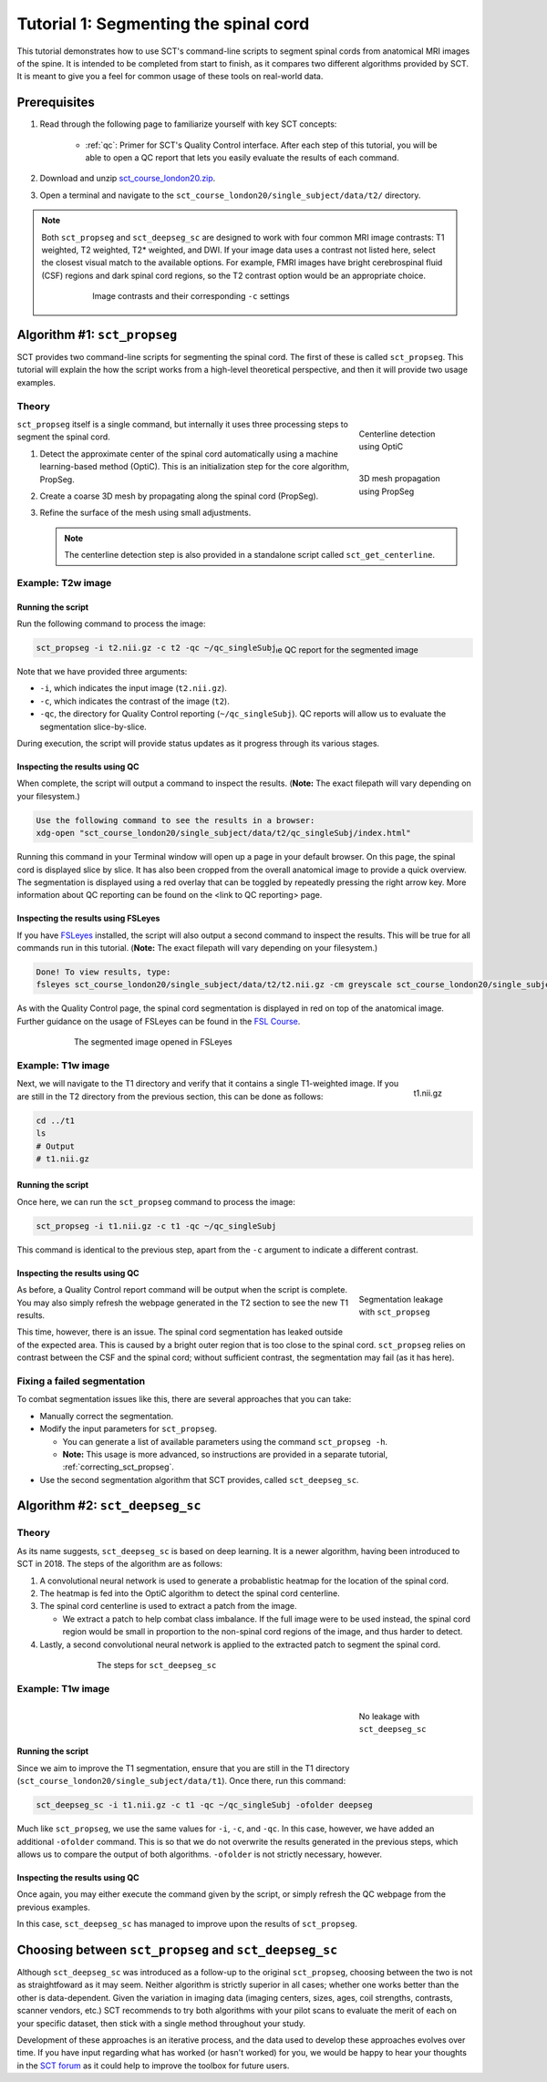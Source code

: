 .. _spinalcord-segmentation:

Tutorial 1: Segmenting the spinal cord
######################################

This tutorial demonstrates how to use SCT's command-line scripts to segment spinal cords from anatomical MRI images of the spine. It is intended to be completed from start to finish, as it compares two different algorithms provided by SCT. It is meant to give you a feel for common usage of these tools on real-world data.

Prerequisites
*************

1. Read through the following page to familiarize yourself with key SCT concepts:

    * :ref:`qc`: Primer for SCT's Quality Control interface. After each step of this tutorial, you will be able to open a QC report that lets you easily evaluate the results of each command.

2. Download and unzip `sct_course_london20.zip <https://osf.io/bze7v/?action=download>`_.
3. Open a terminal and navigate to the ``sct_course_london20/single_subject/data/t2/`` directory.

.. note::

   Both ``sct_propseg`` and ``sct_deepseg_sc`` are designed to work with four common MRI image contrasts: T1 weighted, T2 weighted, T2* weighted, and DWI. If your image data uses a contrast not listed here, select the closest visual match to the available options. For example, FMRI images have bright cerebrospinal fluid (CSF) regions and dark spinal cord regions, so the T2 contrast option would be an appropriate choice.

   .. figure:: https://raw.githubusercontent.com/spinalcordtoolbox/doc-figures/master/spinalcord_segmentation/image_contrasts.png
      :align: center
      :figwidth: 75%

      Image contrasts and their corresponding ``-c`` settings

Algorithm #1: ``sct_propseg``
*****************************

SCT provides two command-line scripts for segmenting the spinal cord. The first of these is called ``sct_propseg``. This tutorial will explain the how the script works from a high-level theoretical perspective, and then it will provide two usage examples.

Theory
------

.. figure:: https://raw.githubusercontent.com/spinalcordtoolbox/doc-figures/master/spinalcord_segmentation/optic_steps.png
   :align: right
   :figwidth: 20%

   Centerline detection using OptiC

.. figure:: https://raw.githubusercontent.com/spinalcordtoolbox/doc-figures/master/spinalcord_segmentation/mesh_propagation.png
   :align: right
   :figwidth: 20%

   3D mesh propagation using PropSeg

``sct_propseg`` itself is a single command, but internally it uses three processing steps to segment the spinal cord.

#. Detect the approximate center of the spinal cord automatically using a machine learning-based method (OptiC). This is an initialization step for the core algorithm, PropSeg.
#. Create a coarse 3D mesh by propagating along the spinal cord (PropSeg).
#. Refine the surface of the mesh using small adjustments.

   .. note::

      The centerline detection step is also provided in a standalone script called ``sct_get_centerline``.

Example: T2w image
------------------

Running the script
^^^^^^^^^^^^^^^^^^

Run the following command to process the image:

.. figure:: https://raw.githubusercontent.com/spinalcordtoolbox/doc-figures/master/spinalcord_segmentation/t2_qc.png
  :align: right
  :figwidth: 40%

  The QC report for the segmented image

.. code:: sh

   sct_propseg -i t2.nii.gz -c t2 -qc ~/qc_singleSubj

Note that we have provided three arguments:

- ``-i``, which indicates the input image (``t2.nii.gz``).
- ``-c``, which indicates the contrast of the image (``t2``).
- ``-qc``, the directory for Quality Control reporting (``~/qc_singleSubj``). QC reports will allow us to evaluate the segmentation slice-by-slice.

During execution, the script will provide status updates as it progress through its various stages.

Inspecting the results using QC
^^^^^^^^^^^^^^^^^^^^^^^^^^^^^^^

When complete, the script will output a command to inspect the results. (**Note:** The exact filepath will vary depending on your filesystem.)

.. code:: sh

   Use the following command to see the results in a browser:
   xdg-open "sct_course_london20/single_subject/data/t2/qc_singleSubj/index.html"

Running this command in your Terminal window will open up a page in your default browser. On this page, the spinal cord is displayed slice by slice. It has also been cropped from the overall anatomical image to provide a quick overview. The segmentation is displayed using a red overlay that can be toggled by repeatedly pressing the right arrow key. More information about QC reporting can be found on the <link to QC reporting> page.

Inspecting the results using FSLeyes
^^^^^^^^^^^^^^^^^^^^^^^^^^^^^^^^^^^^

If you have `FSLeyes <https://fsl.fmrib.ox.ac.uk/fsl/fslwiki/FSLeyes>`_ installed, the script will also output a second command to inspect the results. This will be true for all commands run in this tutorial. (**Note:** The exact filepath will vary depending on your filesystem.)

.. code:: sh

   Done! To view results, type:
   fsleyes sct_course_london20/single_subject/data/t2/t2.nii.gz -cm greyscale sct_course_london20/single_subject/data/t2/t2_seg.nii.gz -cm red -a 100.0 &

As with the Quality Control page, the spinal cord segmentation is displayed in red on top of the anatomical image. Further guidance on the usage of FSLeyes can be found in the `FSL Course <https://fsl.fmrib.ox.ac.uk/fslcourse/lectures/practicals/intro1/index.html>`_.

.. figure:: https://raw.githubusercontent.com/spinalcordtoolbox/doc-figures/master/spinalcord_segmentation/t2_fsleyes.png
  :align: center
  :figwidth: 75%

  The segmented image opened in FSLeyes

Example: T1w image
------------------

.. figure:: https://raw.githubusercontent.com/spinalcordtoolbox/doc-figures/master/spinalcord_segmentation/t1_image.png
  :align: right
  :figwidth: 8%

  t1.nii.gz

Next, we will navigate to the T1 directory and verify that it contains a single T1-weighted image. If you are still in the T2 directory from the previous section, this can be done as follows:

.. code:: sh

   cd ../t1
   ls
   # Output
   # t1.nii.gz

Running the script
^^^^^^^^^^^^^^^^^^

Once here, we can run the ``sct_propseg`` command to process the image:

.. code:: sh

   sct_propseg -i t1.nii.gz -c t1 -qc ~/qc_singleSubj

This command is identical to the previous step, apart from the ``-c`` argument to indicate a different contrast.

Inspecting the results using QC
^^^^^^^^^^^^^^^^^^^^^^^^^^^^^^^

.. figure:: https://raw.githubusercontent.com/spinalcordtoolbox/doc-figures/master/spinalcord_segmentation/t1_propseg_before_after.png
  :align: right
  :figwidth: 20%

  Segmentation leakage with ``sct_propseg``

As before, a Quality Control report command will be output when the script is complete. You may also simply refresh the webpage generated in the T2 section to see the new T1 results.

This time, however, there is an issue. The spinal cord segmentation has leaked outside of the expected area. This is caused by a bright outer region that is too close to the spinal cord. ``sct_propseg`` relies on contrast between the CSF and the spinal cord; without sufficient contrast, the segmentation may fail (as it has here).

Fixing a failed segmentation
----------------------------

To combat segmentation issues like this, there are several approaches that you can take:

- Manually correct the segmentation.
- Modify the input parameters for ``sct_propseg``.

  - You can generate a list of available parameters using the command ``sct_propseg -h``.
  - **Note:** This usage is more advanced, so instructions are provided in a separate tutorial, :ref:`correcting_sct_propseg`.

- Use the second segmentation algorithm that SCT provides, called ``sct_deepseg_sc``.

Algorithm #2: ``sct_deepseg_sc``
********************************

Theory
------

As its name suggests, ``sct_deepseg_sc`` is based on deep learning. It is a newer algorithm, having been introduced to SCT in 2018. The steps of the algorithm are as follows:

#. A convolutional neural network is used to generate a probablistic heatmap for the location of the spinal cord.
#. The heatmap is fed into the OptiC algorithm to detect the spinal cord centerline.
#. The spinal cord centerline is used to extract a patch from the image.

   - We extract a patch to help combat class imbalance. If the full image were to be used instead, the spinal cord region would be small in proportion to the non-spinal cord regions of the image, and thus harder to detect.

#. Lastly, a second convolutional neural network is applied to the extracted patch to segment the spinal cord.

.. figure:: https://raw.githubusercontent.com/spinalcordtoolbox/doc-figures/master/spinalcord_segmentation/sct_deepseg_sc_steps.png
   :align: center
   :figwidth: 65%

   The steps for ``sct_deepseg_sc``

Example: T1w image
------------------

.. figure:: https://raw.githubusercontent.com/spinalcordtoolbox/doc-figures/master/spinalcord_segmentation/t1_deepseg_before_after.png
   :align: right
   :figwidth: 20%

   No leakage with ``sct_deepseg_sc``

Running the script
^^^^^^^^^^^^^^^^^^

Since we aim to improve the T1 segmentation, ensure that you are still in the T1 directory (``sct_course_london20/single_subject/data/t1``). Once there, run this command:

.. code:: sh

   sct_deepseg_sc -i t1.nii.gz -c t1 -qc ~/qc_singleSubj -ofolder deepseg

Much like ``sct_propseg``, we use the same values for ``-i``, ``-c``, and ``-qc``. In this case, however, we have added an additional ``-ofolder`` command. This is so that we do not overwrite the results generated in the previous steps, which allows us to compare the output of both algorithms. ``-ofolder`` is not strictly necessary, however.

Inspecting the results using QC
^^^^^^^^^^^^^^^^^^^^^^^^^^^^^^^

Once again, you may either execute the command given by the script, or simply refresh the QC webpage from the previous examples.

In this case, ``sct_deepseg_sc`` has managed to improve upon the results of ``sct_propseg``.

Choosing between ``sct_propseg`` and ``sct_deepseg_sc``
*******************************************************

Although ``sct_deepseg_sc`` was introduced as a follow-up to the original ``sct_propseg``, choosing between the two is not as straightfoward as it may seem. Neither algorithm is strictly superior in all cases; whether one works better than the other is data-dependent. Given the variation in imaging data (imaging centers, sizes, ages, coil strengths, contrasts, scanner vendors, etc.) SCT recommends to try both algorithms with your pilot scans to evaluate the merit of each on your specific dataset, then stick with a single method throughout your study.

Development of these approaches is an iterative process, and the data used to develop these approaches evolves over time. If you have input regarding what has worked (or hasn't worked) for you, we would be happy to hear your thoughts in the `SCT forum <http://forum.spinalcordmri.org/c/sct>`_ as it could help to improve the toolbox for future users.

